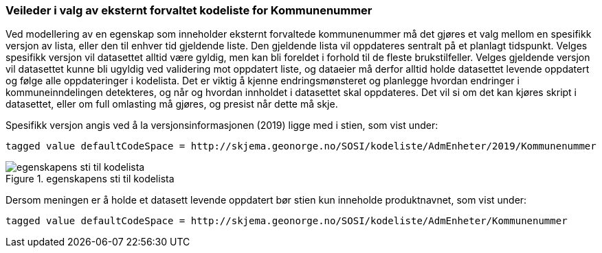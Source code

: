 [discrete]
=== Veileder i valg av eksternt forvaltet kodeliste for Kommunenummer

//Versjon 2024-09-06

Ved modellering av en egenskap som inneholder eksternt forvaltede kommunenummer må det gjøres et valg mellom en spesifikk versjon av lista, eller den til enhver tid gjeldende liste. Den gjeldende lista vil oppdateres sentralt på et planlagt tidspunkt.
Velges spesifikk versjon vil datasettet alltid være gyldig, men kan bli foreldet i forhold til de fleste brukstilfeller.
Velges gjeldende versjon vil datasettet kunne bli ugyldig ved validering mot oppdatert liste, og dataeier må derfor alltid holde datasettet levende oppdatert og følge alle oppdateringer i kodelista.
Det er viktig å kjenne endringsmønsteret og planlegge hvordan endringer i kommuneinndelingen detekteres, og når og hvordan innholdet i datasettet skal oppdateres.
Det vil si om det kan kjøres skript i datasettet, eller om full omlasting må gjøres, og presist når dette må skje.


Spesifikk versjon angis ved å la versjonsinformasjonen (2019) ligge med i stien, som vist under:

``tagged value defaultCodeSpace = \http://skjema.geonorge.no/SOSI/kodeliste/AdmEnheter/2019/Kommunenummer``

.egenskapens sti til kodelista
image::./img/defaultCodeSpace.png[alt="egenskapens sti til kodelista"]

Dersom meningen er å holde et datasett levende oppdatert bør stien kun inneholde produktnavnet, som vist under:

``tagged value defaultCodeSpace = \http://skjema.geonorge.no/SOSI/kodeliste/AdmEnheter/Kommunenummer``


